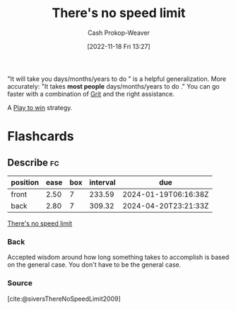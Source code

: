 :PROPERTIES:
:ID:       d737d99b-5154-41f2-8b31-7c3ba860d4e0
:LAST_MODIFIED: [2023-06-16 Fri 08:34]
:END:
#+title: There's no speed limit
#+hugo_custom_front_matter: :slug "d737d99b-5154-41f2-8b31-7c3ba860d4e0"
#+author: Cash Prokop-Weaver
#+date: [2022-11-18 Fri 13:27]
#+filetags: :concept:

"It will take you \under\under\under days/months/years to do \under\under\under" is a helpful generalization. More accurately: "It takes *most people* \under\under\under days/months/years to do \under\under\under." You can go faster with a combination of [[id:b08bf4f7-76cd-41e9-973f-83d2a60de9aa][Grit]] and the right assistance.

A [[id:4398317e-6aa1-4dd4-b2a5-6334256ca2cc][Play to win]] strategy.

* Flashcards
** Describe :fc:
:PROPERTIES:
:CREATED: [2022-11-18 Fri 14:09]
:FC_CREATED: 2022-11-18T22:10:43Z
:FC_TYPE:  double
:ID:       297d0406-d859-47cf-8465-1fe9e5a64abc
:END:
:REVIEW_DATA:
| position | ease | box | interval | due                  |
|----------+------+-----+----------+----------------------|
| front    | 2.50 |   7 |   233.59 | 2024-01-19T06:16:38Z |
| back     | 2.80 |   7 |   309.32 | 2024-04-20T23:21:33Z |
:END:

[[id:d737d99b-5154-41f2-8b31-7c3ba860d4e0][There's no speed limit]]

*** Back
Accepted wisdom around how long something takes to accomplish is based on the general case. You don't have to be the general case.
*** Source
[cite:@siversThereNoSpeedLimit2009]
#+print_bibliography: